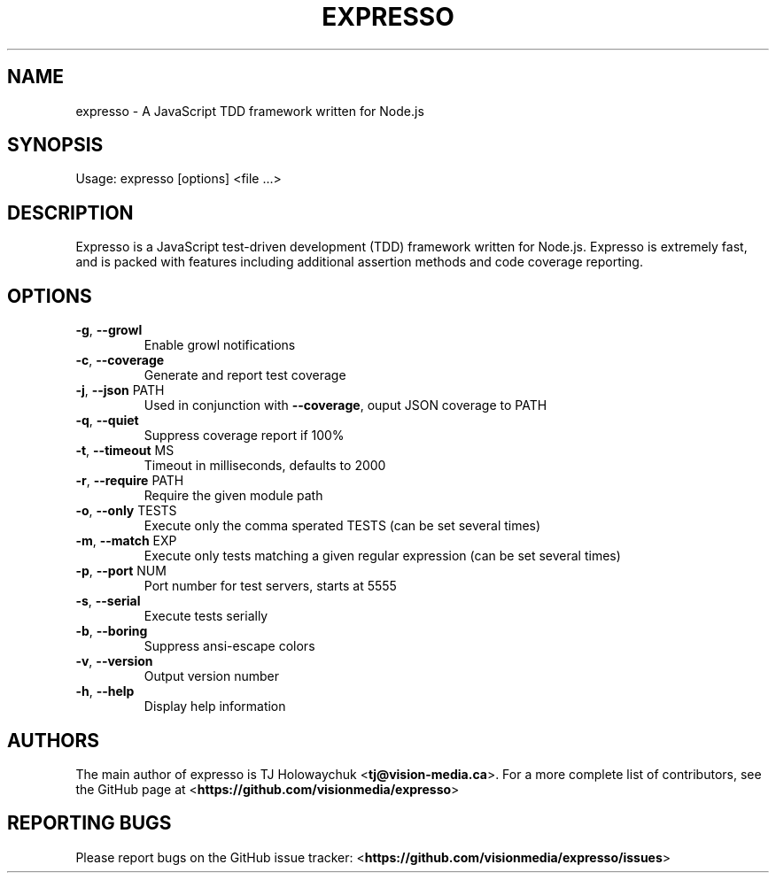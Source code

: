 .\" DO NOT MODIFY THIS FILE!  It was generated by help2man 1.40.12.
.TH EXPRESSO "1" "February 2013" "expresso 0.9.2" "User Commands"
.SH NAME
expresso \-  A JavaScript TDD framework written for Node.js
.SH SYNOPSIS
Usage: expresso [options] <file ...>
.SH DESCRIPTION
Expresso is a JavaScript test-driven development (TDD) framework written for
Node.js. Expresso is extremely fast, and is packed with features including
additional assertion methods and code coverage reporting.
.SH OPTIONS
.TP
\fB\-g\fR, \fB\-\-growl\fR
Enable growl notifications
.TP
\fB\-c\fR, \fB\-\-coverage\fR
Generate and report test coverage
.TP
\fB\-j\fR, \fB\-\-json\fR PATH
Used in conjunction with \fB\-\-coverage\fR, ouput JSON coverage to PATH
.TP
\fB\-q\fR, \fB\-\-quiet\fR
Suppress coverage report if 100%
.TP
\fB\-t\fR, \fB\-\-timeout\fR MS
Timeout in milliseconds, defaults to 2000
.TP
\fB\-r\fR, \fB\-\-require\fR PATH
Require the given module path
.TP
\fB\-o\fR, \fB\-\-only\fR TESTS
Execute only the comma sperated TESTS (can be set several times)
.TP
\fB\-m\fR, \fB\-\-match\fR EXP
Execute only tests matching a given regular expression (can be set several times)
.TP
\fB\-p\fR, \fB\-\-port\fR NUM
Port number for test servers, starts at 5555
.TP
\fB\-s\fR, \fB\-\-serial\fR
Execute tests serially
.TP
\fB\-b\fR, \fB\-\-boring\fR
Suppress ansi\-escape colors
.TP
\fB\-v\fR, \fB\-\-version\fR
Output version number
.TP
\fB\-h\fR, \fB\-\-help\fR
Display help information
.SH AUTHORS
The main author of expresso is TJ Holowaychuk <\fBtj@vision-media.ca\fR>.
For a more complete list of contributors, see the GitHub page at
<\fBhttps://github.com/visionmedia/expresso\fR>
.SH REPORTING BUGS
Please report bugs on the GitHub issue tracker:
<\fBhttps://github.com/visionmedia/expresso/issues\fR>
